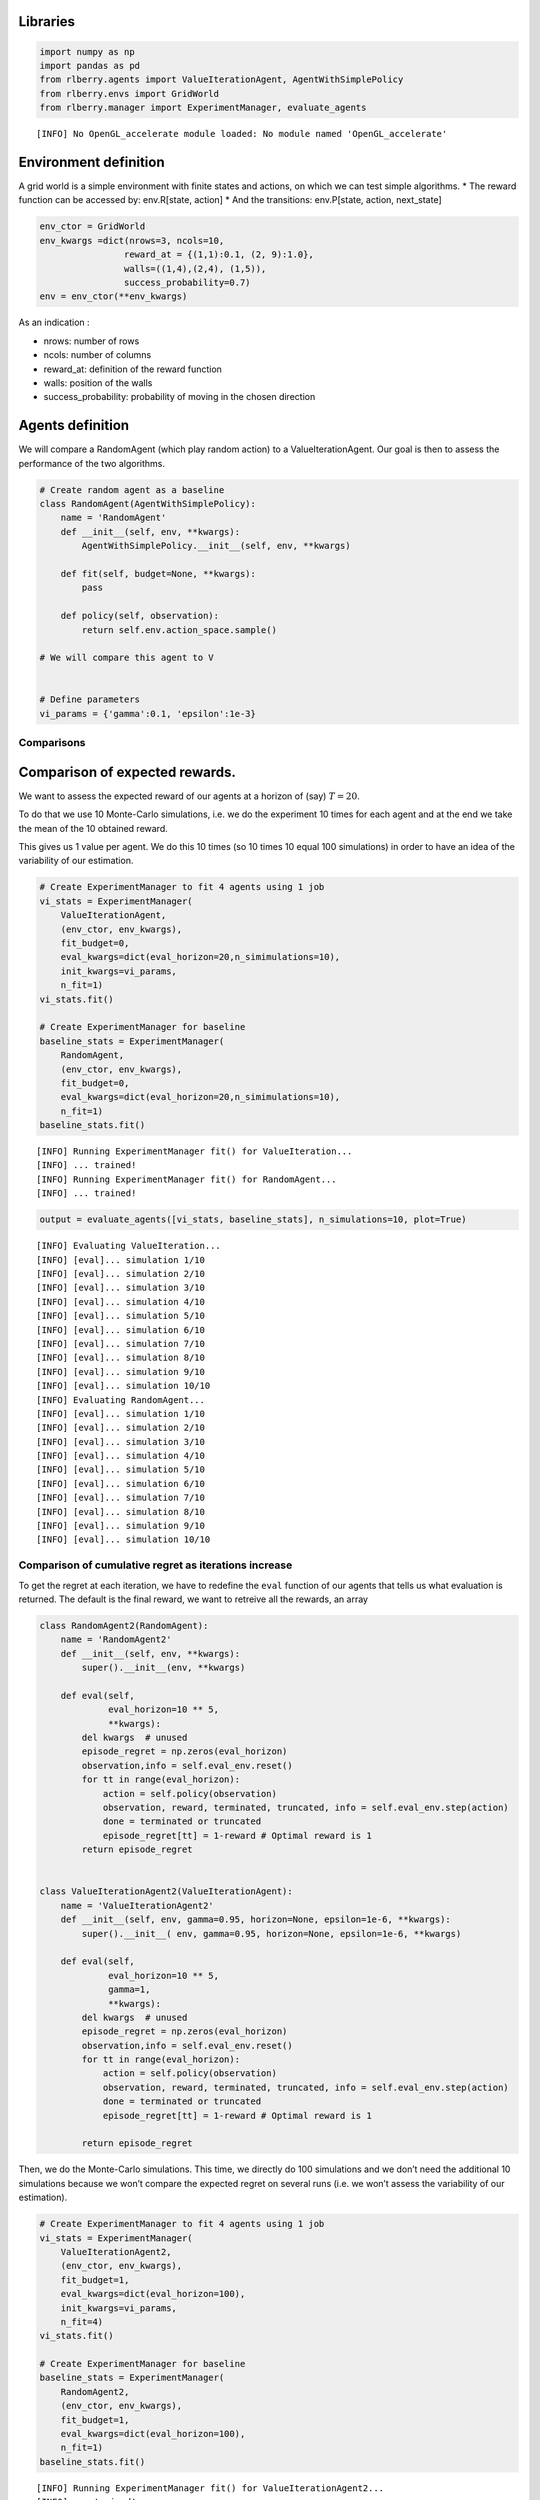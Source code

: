 Libraries
~~~~~~~~~

.. code:: ipython3

    import numpy as np
    import pandas as pd
    from rlberry.agents import ValueIterationAgent, AgentWithSimplePolicy
    from rlberry.envs import GridWorld
    from rlberry.manager import ExperimentManager, evaluate_agents


.. parsed-literal::

    [INFO] No OpenGL_accelerate module loaded: No module named 'OpenGL_accelerate'


Environment definition
~~~~~~~~~~~~~~~~~~~~~~

A grid world is a simple environment with finite states and actions, on
which we can test simple algorithms. \* The reward function can be
accessed by: env.R[state, action] \* And the transitions: env.P[state,
action, next_state]

.. code:: ipython3

    env_ctor = GridWorld
    env_kwargs =dict(nrows=3, ncols=10,
                    reward_at = {(1,1):0.1, (2, 9):1.0},
                    walls=((1,4),(2,4), (1,5)),
                    success_probability=0.7)
    env = env_ctor(**env_kwargs)

As an indication :

-  nrows: number of rows
-  ncols: number of columns
-  reward_at: definition of the reward function
-  walls: position of the walls
-  success_probability: probability of moving in the chosen direction

Agents definition
~~~~~~~~~~~~~~~~~

We will compare a RandomAgent (which play random action) to a
ValueIterationAgent. Our goal is then to assess the performance of the
two algorithms.

.. code:: ipython3

    # Create random agent as a baseline
    class RandomAgent(AgentWithSimplePolicy):
        name = 'RandomAgent'
        def __init__(self, env, **kwargs):
            AgentWithSimplePolicy.__init__(self, env, **kwargs)

        def fit(self, budget=None, **kwargs):
            pass

        def policy(self, observation):
            return self.env.action_space.sample()

    # We will compare this agent to V


    # Define parameters
    vi_params = {'gamma':0.1, 'epsilon':1e-3}

Comparisons
-----------

Comparison of expected rewards.
~~~~~~~~~~~~~~~~~~~~~~~~~~~~~~~

We want to assess the expected reward of our agents at a horizon of
(say) :math:`T=20`.

To do that we use 10 Monte-Carlo simulations, i.e. we do the experiment
10 times for each agent and at the end we take the mean of the 10
obtained reward.

This gives us 1 value per agent. We do this 10 times (so 10 times 10
equal 100 simulations) in order to have an idea of the variability of
our estimation.

.. code:: ipython3

    # Create ExperimentManager to fit 4 agents using 1 job
    vi_stats = ExperimentManager(
        ValueIterationAgent,
        (env_ctor, env_kwargs),
        fit_budget=0,
        eval_kwargs=dict(eval_horizon=20,n_simimulations=10),
        init_kwargs=vi_params,
        n_fit=1)
    vi_stats.fit()

    # Create ExperimentManager for baseline
    baseline_stats = ExperimentManager(
        RandomAgent,
        (env_ctor, env_kwargs),
        fit_budget=0,
        eval_kwargs=dict(eval_horizon=20,n_simimulations=10),
        n_fit=1)
    baseline_stats.fit()


.. parsed-literal::

    [INFO] Running ExperimentManager fit() for ValueIteration...
    [INFO] ... trained!
    [INFO] Running ExperimentManager fit() for RandomAgent...
    [INFO] ... trained!


.. code:: ipython3

    output = evaluate_agents([vi_stats, baseline_stats], n_simulations=10, plot=True)


.. parsed-literal::

    [INFO] Evaluating ValueIteration...
    [INFO] [eval]... simulation 1/10
    [INFO] [eval]... simulation 2/10
    [INFO] [eval]... simulation 3/10
    [INFO] [eval]... simulation 4/10
    [INFO] [eval]... simulation 5/10
    [INFO] [eval]... simulation 6/10
    [INFO] [eval]... simulation 7/10
    [INFO] [eval]... simulation 8/10
    [INFO] [eval]... simulation 9/10
    [INFO] [eval]... simulation 10/10
    [INFO] Evaluating RandomAgent...
    [INFO] [eval]... simulation 1/10
    [INFO] [eval]... simulation 2/10
    [INFO] [eval]... simulation 3/10
    [INFO] [eval]... simulation 4/10
    [INFO] [eval]... simulation 5/10
    [INFO] [eval]... simulation 6/10
    [INFO] [eval]... simulation 7/10
    [INFO] [eval]... simulation 8/10
    [INFO] [eval]... simulation 9/10
    [INFO] [eval]... simulation 10/10



.. image:: output_11_1.png


Comparison of cumulative regret as iterations increase
------------------------------------------------------

To get the regret at each iteration, we have to redefine the ``eval``
function of our agents that tells us what evaluation is returned. The
default is the final reward, we want to retreive all the rewards, an
array

.. code:: ipython3

    class RandomAgent2(RandomAgent):
        name = 'RandomAgent2'
        def __init__(self, env, **kwargs):
            super().__init__(env, **kwargs)

        def eval(self,
                 eval_horizon=10 ** 5,
                 **kwargs):
            del kwargs  # unused
            episode_regret = np.zeros(eval_horizon)
            observation,info = self.eval_env.reset()
            for tt in range(eval_horizon):
                action = self.policy(observation)
                observation, reward, terminated, truncated, info = self.eval_env.step(action)
                done = terminated or truncated
                episode_regret[tt] = 1-reward # Optimal reward is 1
            return episode_regret


    class ValueIterationAgent2(ValueIterationAgent):
        name = 'ValueIterationAgent2'
        def __init__(self, env, gamma=0.95, horizon=None, epsilon=1e-6, **kwargs):
            super().__init__( env, gamma=0.95, horizon=None, epsilon=1e-6, **kwargs)

        def eval(self,
                 eval_horizon=10 ** 5,
                 gamma=1,
                 **kwargs):
            del kwargs  # unused
            episode_regret = np.zeros(eval_horizon)
            observation,info = self.eval_env.reset()
            for tt in range(eval_horizon):
                action = self.policy(observation)
                observation, reward, terminated, truncated, info = self.eval_env.step(action)
                done = terminated or truncated
                episode_regret[tt] = 1-reward # Optimal reward is 1

            return episode_regret

Then, we do the Monte-Carlo simulations. This time, we directly do 100
simulations and we don’t need the additional 10 simulations because we
won’t compare the expected regret on several runs (i.e. we won’t assess
the variability of our estimation).

.. code:: ipython3

    # Create ExperimentManager to fit 4 agents using 1 job
    vi_stats = ExperimentManager(
        ValueIterationAgent2,
        (env_ctor, env_kwargs),
        fit_budget=1,
        eval_kwargs=dict(eval_horizon=100),
        init_kwargs=vi_params,
        n_fit=4)
    vi_stats.fit()

    # Create ExperimentManager for baseline
    baseline_stats = ExperimentManager(
        RandomAgent2,
        (env_ctor, env_kwargs),
        fit_budget=1,
        eval_kwargs=dict(eval_horizon=100),
        n_fit=1)
    baseline_stats.fit()


.. parsed-literal::

    [INFO] Running ExperimentManager fit() for ValueIterationAgent2...
    [INFO] ... trained!
    [INFO] Running ExperimentManager fit() for RandomAgent2...
    [INFO] ... trained!


.. code:: ipython3

    output = evaluate_agents([vi_stats, baseline_stats], n_simulations=100, plot=False)


.. parsed-literal::

    [INFO] Evaluating ValueIterationAgent2...
    [INFO] [eval]... simulation 1/100
    [INFO] [eval]... simulation 2/100
    [INFO] [eval]... simulation 3/100
    [INFO] [eval]... simulation 4/100
    [INFO] [eval]... simulation 5/100
    [INFO] [eval]... simulation 6/100
    [INFO] [eval]... simulation 7/100
    [INFO] [eval]... simulation 8/100
    [INFO] [eval]... simulation 9/100
    [INFO] [eval]... simulation 10/100
    [INFO] [eval]... simulation 11/100
    [INFO] [eval]... simulation 12/100
    [INFO] [eval]... simulation 13/100
    [INFO] [eval]... simulation 14/100
    [INFO] [eval]... simulation 15/100
    [INFO] [eval]... simulation 16/100
    [INFO] [eval]... simulation 17/100
    [INFO] [eval]... simulation 18/100
    [INFO] [eval]... simulation 19/100
    [INFO] [eval]... simulation 20/100
    [INFO] [eval]... simulation 21/100
    [INFO] [eval]... simulation 22/100
    [INFO] [eval]... simulation 23/100
    [INFO] [eval]... simulation 24/100
    [INFO] [eval]... simulation 25/100
    [INFO] [eval]... simulation 26/100
    [INFO] [eval]... simulation 27/100
    [INFO] [eval]... simulation 28/100
    [INFO] [eval]... simulation 29/100
    [INFO] [eval]... simulation 30/100
    [INFO] [eval]... simulation 31/100
    [INFO] [eval]... simulation 32/100
    [INFO] [eval]... simulation 33/100
    [INFO] [eval]... simulation 34/100
    [INFO] [eval]... simulation 35/100
    [INFO] [eval]... simulation 36/100
    [INFO] [eval]... simulation 37/100
    [INFO] [eval]... simulation 38/100
    [INFO] [eval]... simulation 39/100
    [INFO] [eval]... simulation 40/100
    [INFO] [eval]... simulation 41/100
    [INFO] [eval]... simulation 42/100
    [INFO] [eval]... simulation 43/100
    [INFO] [eval]... simulation 44/100
    [INFO] [eval]... simulation 45/100
    [INFO] [eval]... simulation 46/100
    [INFO] [eval]... simulation 47/100
    [INFO] [eval]... simulation 48/100
    [INFO] [eval]... simulation 49/100
    [INFO] [eval]... simulation 50/100
    [INFO] [eval]... simulation 51/100
    [INFO] [eval]... simulation 52/100
    [INFO] [eval]... simulation 53/100
    [INFO] [eval]... simulation 54/100
    [INFO] [eval]... simulation 55/100
    [INFO] [eval]... simulation 56/100
    [INFO] [eval]... simulation 57/100
    [INFO] [eval]... simulation 58/100
    [INFO] [eval]... simulation 59/100
    [INFO] [eval]... simulation 60/100
    [INFO] [eval]... simulation 61/100
    [INFO] [eval]... simulation 62/100
    [INFO] [eval]... simulation 63/100
    [INFO] [eval]... simulation 64/100
    [INFO] [eval]... simulation 65/100
    [INFO] [eval]... simulation 66/100
    [INFO] [eval]... simulation 67/100
    [INFO] [eval]... simulation 68/100
    [INFO] [eval]... simulation 69/100
    [INFO] [eval]... simulation 70/100
    [INFO] [eval]... simulation 71/100
    [INFO] [eval]... simulation 72/100
    [INFO] [eval]... simulation 73/100
    [INFO] [eval]... simulation 74/100
    [INFO] [eval]... simulation 75/100
    [INFO] [eval]... simulation 76/100
    [INFO] [eval]... simulation 77/100
    [INFO] [eval]... simulation 78/100
    [INFO] [eval]... simulation 79/100
    [INFO] [eval]... simulation 80/100
    [INFO] [eval]... simulation 81/100
    [INFO] [eval]... simulation 82/100
    [INFO] [eval]... simulation 83/100
    [INFO] [eval]... simulation 84/100
    [INFO] [eval]... simulation 85/100
    [INFO] [eval]... simulation 86/100
    [INFO] [eval]... simulation 87/100
    [INFO] [eval]... simulation 88/100
    [INFO] [eval]... simulation 89/100
    [INFO] [eval]... simulation 90/100
    [INFO] [eval]... simulation 91/100
    [INFO] [eval]... simulation 92/100
    [INFO] [eval]... simulation 93/100
    [INFO] [eval]... simulation 94/100
    [INFO] [eval]... simulation 95/100
    [INFO] [eval]... simulation 96/100
    [INFO] [eval]... simulation 97/100
    [INFO] [eval]... simulation 98/100
    [INFO] [eval]... simulation 99/100
    [INFO] [eval]... simulation 100/100
    [INFO] Evaluating RandomAgent2...
    [INFO] [eval]... simulation 1/100
    [INFO] [eval]... simulation 2/100
    [INFO] [eval]... simulation 3/100
    [INFO] [eval]... simulation 4/100
    [INFO] [eval]... simulation 5/100
    [INFO] [eval]... simulation 6/100
    [INFO] [eval]... simulation 7/100
    [INFO] [eval]... simulation 8/100
    [INFO] [eval]... simulation 9/100
    [INFO] [eval]... simulation 10/100
    [INFO] [eval]... simulation 11/100
    [INFO] [eval]... simulation 12/100
    [INFO] [eval]... simulation 13/100
    [INFO] [eval]... simulation 14/100
    [INFO] [eval]... simulation 15/100
    [INFO] [eval]... simulation 16/100
    [INFO] [eval]... simulation 17/100
    [INFO] [eval]... simulation 18/100
    [INFO] [eval]... simulation 19/100
    [INFO] [eval]... simulation 20/100
    [INFO] [eval]... simulation 21/100
    [INFO] [eval]... simulation 22/100
    [INFO] [eval]... simulation 23/100
    [INFO] [eval]... simulation 24/100
    [INFO] [eval]... simulation 25/100
    [INFO] [eval]... simulation 26/100
    [INFO] [eval]... simulation 27/100
    [INFO] [eval]... simulation 28/100
    [INFO] [eval]... simulation 29/100
    [INFO] [eval]... simulation 30/100
    [INFO] [eval]... simulation 31/100
    [INFO] [eval]... simulation 32/100
    [INFO] [eval]... simulation 33/100
    [INFO] [eval]... simulation 34/100
    [INFO] [eval]... simulation 35/100
    [INFO] [eval]... simulation 36/100
    [INFO] [eval]... simulation 37/100
    [INFO] [eval]... simulation 38/100
    [INFO] [eval]... simulation 39/100
    [INFO] [eval]... simulation 40/100
    [INFO] [eval]... simulation 41/100
    [INFO] [eval]... simulation 42/100
    [INFO] [eval]... simulation 43/100
    [INFO] [eval]... simulation 44/100
    [INFO] [eval]... simulation 45/100
    [INFO] [eval]... simulation 46/100
    [INFO] [eval]... simulation 47/100
    [INFO] [eval]... simulation 48/100
    [INFO] [eval]... simulation 49/100
    [INFO] [eval]... simulation 50/100
    [INFO] [eval]... simulation 51/100
    [INFO] [eval]... simulation 52/100
    [INFO] [eval]... simulation 53/100
    [INFO] [eval]... simulation 54/100
    [INFO] [eval]... simulation 55/100
    [INFO] [eval]... simulation 56/100
    [INFO] [eval]... simulation 57/100
    [INFO] [eval]... simulation 58/100
    [INFO] [eval]... simulation 59/100
    [INFO] [eval]... simulation 60/100
    [INFO] [eval]... simulation 61/100
    [INFO] [eval]... simulation 62/100
    [INFO] [eval]... simulation 63/100
    [INFO] [eval]... simulation 64/100
    [INFO] [eval]... simulation 65/100
    [INFO] [eval]... simulation 66/100
    [INFO] [eval]... simulation 67/100
    [INFO] [eval]... simulation 68/100
    [INFO] [eval]... simulation 69/100
    [INFO] [eval]... simulation 70/100
    [INFO] [eval]... simulation 71/100
    [INFO] [eval]... simulation 72/100
    [INFO] [eval]... simulation 73/100
    [INFO] [eval]... simulation 74/100
    [INFO] [eval]... simulation 75/100
    [INFO] [eval]... simulation 76/100
    [INFO] [eval]... simulation 77/100
    [INFO] [eval]... simulation 78/100
    [INFO] [eval]... simulation 79/100
    [INFO] [eval]... simulation 80/100
    [INFO] [eval]... simulation 81/100
    [INFO] [eval]... simulation 82/100
    [INFO] [eval]... simulation 83/100
    [INFO] [eval]... simulation 84/100
    [INFO] [eval]... simulation 85/100
    [INFO] [eval]... simulation 86/100
    [INFO] [eval]... simulation 87/100
    [INFO] [eval]... simulation 88/100
    [INFO] [eval]... simulation 89/100
    [INFO] [eval]... simulation 90/100
    [INFO] [eval]... simulation 91/100
    [INFO] [eval]... simulation 92/100
    [INFO] [eval]... simulation 93/100
    [INFO] [eval]... simulation 94/100
    [INFO] [eval]... simulation 95/100
    [INFO] [eval]... simulation 96/100
    [INFO] [eval]... simulation 97/100
    [INFO] [eval]... simulation 98/100
    [INFO] [eval]... simulation 99/100
    [INFO] [eval]... simulation 100/100


.. code:: ipython3

    regret = pd.DataFrame(np.array([np.array(output[agent].values.tolist()).cumsum(axis=1).mean(axis=0) for agent in output.columns]).T, columns=output.columns)

.. code:: ipython3

    regret.plot(xlabel = 'timestep', ylabel = 'Regret', title="Mean cumulative regret as a function of iterations")




.. parsed-literal::

    <AxesSubplot:title={'center':'Mean cumulative regret as a function of iterations'}, xlabel='timestep', ylabel='Regret'>




.. image:: output_18_1.png


The regret of the Random agent is linear, and the ValueIteration agent
has a sub-linear regret, it seems that it takes around 20 iterations to
get to the intended target.
